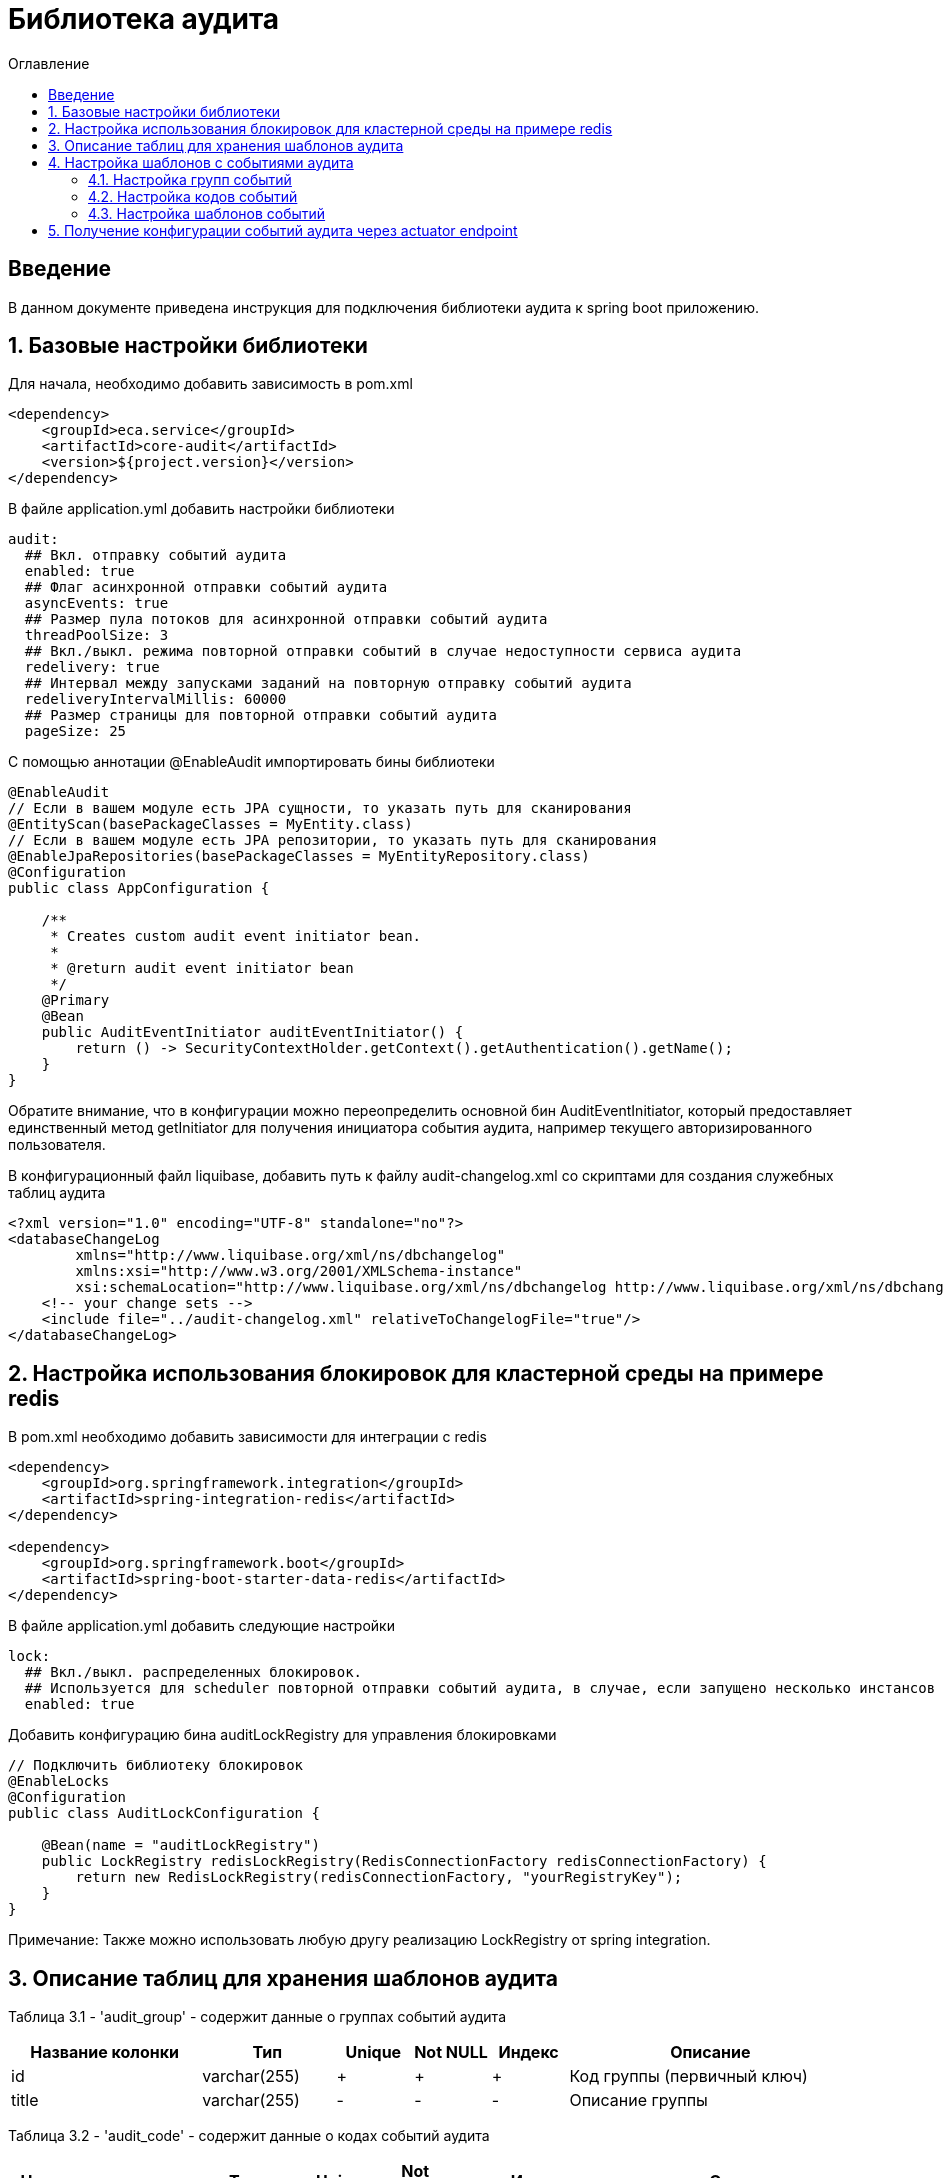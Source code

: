 = Библиотека аудита
:toc:
:toc-title: Оглавление

== Введение

В данном документе приведена инструкция для подключения библиотеки аудита к spring boot приложению.

== 1. Базовые настройки библиотеки

Для начала, необходимо добавить зависимость в pom.xml

[source,xml]
----
<dependency>
    <groupId>eca.service</groupId>
    <artifactId>core-audit</artifactId>
    <version>${project.version}</version>
</dependency>
----

В файле application.yml добавить настройки библиотеки

[source,yml]
----
audit:
  ## Вкл. отправку событий аудита
  enabled: true
  ## Флаг асинхронной отправки событий аудита
  asyncEvents: true
  ## Размер пула потоков для асинхронной отправки событий аудита
  threadPoolSize: 3
  ## Вкл./выкл. режима повторной отправки событий в случае недоступности сервиса аудита
  redelivery: true
  ## Интервал между запусками заданий на повторную отправку событий аудита
  redeliveryIntervalMillis: 60000
  ## Размер страницы для повторной отправки событий аудита
  pageSize: 25
----

С помощью аннотации @EnableAudit импортировать бины библиотеки

[source,java]
----
@EnableAudit
// Если в вашем модуле есть JPA сущности, то указать путь для сканирования
@EntityScan(basePackageClasses = MyEntity.class)
// Если в вашем модуле есть JPA репозитории, то указать путь для сканирования
@EnableJpaRepositories(basePackageClasses = MyEntityRepository.class)
@Configuration
public class AppConfiguration {

    /**
     * Creates custom audit event initiator bean.
     *
     * @return audit event initiator bean
     */
    @Primary
    @Bean
    public AuditEventInitiator auditEventInitiator() {
        return () -> SecurityContextHolder.getContext().getAuthentication().getName();
    }
}
----

Обратите внимание, что в конфигурации можно переопределить основной бин AuditEventInitiator, который
предоставляет единственный метод getInitiator для получения инициатора события аудита, например текущего
авторизированного пользователя.

В конфигурационный файл liquibase, добавить путь к файлу audit-changelog.xml со скриптами для создания служебных таблиц аудита

[source,xml]
----
<?xml version="1.0" encoding="UTF-8" standalone="no"?>
<databaseChangeLog
        xmlns="http://www.liquibase.org/xml/ns/dbchangelog"
        xmlns:xsi="http://www.w3.org/2001/XMLSchema-instance"
        xsi:schemaLocation="http://www.liquibase.org/xml/ns/dbchangelog http://www.liquibase.org/xml/ns/dbchangelog/dbchangelog-3.4.xsd">
    <!-- your change sets -->
    <include file="../audit-changelog.xml" relativeToChangelogFile="true"/>
</databaseChangeLog>
----

== 2. Настройка использования блокировок для кластерной среды на примере redis

В pom.xml необходимо добавить зависимости для интеграции с redis

[source,xml]
----
<dependency>
    <groupId>org.springframework.integration</groupId>
    <artifactId>spring-integration-redis</artifactId>
</dependency>

<dependency>
    <groupId>org.springframework.boot</groupId>
    <artifactId>spring-boot-starter-data-redis</artifactId>
</dependency>
----

В файле application.yml добавить следующие настройки

[source,yml]
----
lock:
  ## Вкл./выкл. распределенных блокировок.
  ## Используется для scheduler повторной отправки событий аудита, в случае, если запущено несколько инстансов приложения
  enabled: true
----

Добавить конфигурацию бина auditLockRegistry для управления блокировками

[source,java]
----
// Подключить библиотеку блокировок
@EnableLocks
@Configuration
public class AuditLockConfiguration {

    @Bean(name = "auditLockRegistry")
    public LockRegistry redisLockRegistry(RedisConnectionFactory redisConnectionFactory) {
        return new RedisLockRegistry(redisConnectionFactory, "yourRegistryKey");
    }
}
----

Примечание: Также можно использовать любую другу реализацию LockRegistry от spring integration.

== 3. Описание таблиц для хранения шаблонов аудита

Таблица 3.1 - 'audit_group' - содержит данные о группах событий аудита
[cols="^20%,^14%,^8%,^8%,^8%,^30%",options="header"]
|===
|Название колонки|Тип|Unique|Not NULL|Индекс|Описание
|id                      |varchar(255)     |+|+|+                              |Код группы (первичный ключ)
|title                   |varchar(255)     |-|-|-                              |Описание группы
|===

Таблица 3.2 - 'audit_code' - содержит данные о кодах событий аудита
[cols="^20%,^14%,^8%,^8%,^8%,^30%",options="header"]
|===
|Название колонки|Тип|Unique|Not NULL|Индекс|Описание
|id                      |varchar(255)     |+|+|+                              |Код события (первичный ключ)
|title                   |varchar(255)     |-|-|-                              |Описание кода
|enabled                 |boolean          |-|+|-                              |Вкл./выкл. кода события
|audit_group_id          |varchar(255)     |-|+|fk_audit_code_group_id         |Внешний ключ группы событий
|===

Таблица 3.3 - 'audit_event_template' - содержит данные о шаблонах событий аудита
[cols="^20%,^14%,^8%,^8%,^8%,^30%",options="header"]
|===
|Название колонки|Тип|Unique|Not NULL|Индекс|Описание
|id                               |bigint           |+|+|+                                  |Идентификатор записи (первичный ключ)
|event_type                       |varchar(255)     |-|+|+                                  |Тип события
|message_template                 |varchar(1024)    |-|+|-                                  |Шаблон сообщения
|audit_code_id                    |varchar(255)     |-|+|fk_audit_event_template_code_id    |Внешний ключ кода события
|===

Таблица содержит уникальный индекс audit_event_template_code_id_event_type_unique_index на поля audit_code_id, event_type

Таблица 3.4 - 'audit_event_request' - содержит данные о запросах с событиями аудита
[cols="^20%,^14%,^8%,^8%,^8%,^30%",options="header"]
|===
|Название колонки|Тип|Unique|Not NULL|Индекс|Описание
|id                      |bigint           |+|+|+                              |Идентификатор записи (первичный ключ)
|event_id                |varchar(255)     |-|+|-                              |Внешний ID события
|message                 |text             |-|+|-                              |Текст сообщения
|initiator               |varchar(255)     |-|+|-                              |Источник события, например имя пользователя
|event_type              |varchar(255)     |-|+|-                              |Тип события
|group_code              |varchar(255)     |-|+|-                              |Код группы событий
|group_title             |varchar(255)     |-|-|-                              |Описание группы событий
|audit_code              |varchar(255)     |-|+|-                              |Код события
|audit_code_title        |varchar(255)     |-|-|-                              |Описание кода события
|event_date              |timestamp        |-|+|-                              |Дата наступления события
|event_status            |varchar(255)     |-|+|-                              |Статус отправки события в сервис аудита (SENT, NOT_SENT, ERROR)
|details                 |text             |-|-|-                              |Дополнительная информация, например текст ошибки
|sent_date               |timestamp        |-|-|-                              |Дата отправки события в сервис аудита
|===

== 4. Настройка шаблонов с событиями аудита

События аудита создаются по следующей схеме:

* Каждый шаблон события привязывается к уникальному коду события.
* Каждый код события привязывается к определенной группе событий. Это дает возможность привязывать
набор событий аудита к определенной группе, например действия пользователя в личном кабинете.

=== 4.1. Настройка групп событий

Пример csv файла с группами событий для импорта в базу данных:

[source,csv]
----
id;title
USER_PROFILE_ACTIONS;Действия пользователя в личном кабинете
----

=== 4.2. Настройка кодов событий

Пример csv файла с кодами событий для импорта в базу данных:

[source,csv]
----
id;title;enabled;audit_group_id
ENABLE_2FA;Включение двухфакторной аутентификации;true;USER_PROFILE_ACTIONS
DISABLE_2FA;Выключение двухфакторной аутентификации;true;USER_PROFILE_ACTIONS
UPDATE_PERSONAL_DATA;Изменение персональных данных;true;USER_PROFILE_ACTIONS
LOCK_USER;Блокировка пользователя;true;USER_PROFILE_ACTIONS
UNLOCK_USER;Снятие блокировки пользователя;true;USER_PROFILE_ACTIONS
----

=== 4.3. Настройка шаблонов событий

Пример csv файла с шаблонами событий для импорта в базу данных:

[source,csv]
----
id;event_type;message_template;audit_code_id
1;SUCCESS;Включена двухфакторной аутентификации;ENABLE_2FA
2;SUCCESS;Выключена двухфакторная аутентификация;DISABLE_2FA
3;SUCCESS;Персональные данные были изменены;UPDATE_PERSONAL_DATA
4;SUCCESS;Пользователь [${returnValue.login}] был заблокирован;LOCK_USER
5;SUCCESS;Блокировка пользователя [${returnValue.login}] была снята;UNLOCK_USER
----

В шаблоне события (поле message_template) можно задавать селекторы со следующими переменными:

* Входные переменные метода java класса. Переменными могут быть примитивные типы и сложные объекты.
Для доступа к полю объекта используется следующий синтаксис myInputParam.field1Value
* Возвращаемое значение метода java класса. Доступ к объекту возвращаемого значения осуществляется с использованием переменной
returnValue

== 5. Получение конфигурации событий аудита через actuator endpoint

Получить конфигурацию событий аудита в формате csv можно через actuator endpoint:

http://[host]:[port]/actuator/auditevents

где host, port соответственно хост и порт на котором развернуто приложение
